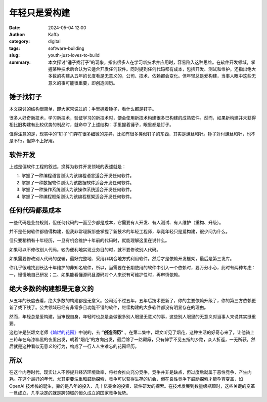 年轻只是爱构建
##################################################

:date: 2024-05-04 12:00
:author: Kaffa
:category: digital
:tags: software-building
:slug: youth-just-loves-to-build
:summary: 本文探讨“锤子找钉子”的现象，指出很多人在学习新技术并应用时，容易陷入这种思维。在软件开发领域，掌握某种技术后会认为它适合开发任何软件。同时提到任何代码都有成本，包括开发、测试和维护。还指出绝大多数的构建从五年的长度看是无意义的，公司、技术、依赖都会变化。但年轻总是爱构建，当事人眼中这些无意义的事可能很重要，即创造阅历。


锤子找钉子
====================

本文探讨的结构很简单，即大家常说过的：手里握着锤子，看什么都是钉子。

很多人好奇新技术，学习新技术，验证学习的新技术时，便会使用新技术构建很多已构建的成熟软件。然而，如果新构建并未获得相比旧构建有比较优势的制品时，就命中了上述结构：手里握着锤子，眼里都是钉子。

值得注意的是，现实中的“钉子”们存在很多细微的差异，比如有很多类似钉子的东西，其实是螺丝和针。锤子对付螺丝和针，也不是不行，但算不上好用。

软件开发
==========

上述是偏软件工程的叙述，换算为软件开发领域的表述就是：

1. 掌握了一种编程语言则认为该编程语言适合开发任何软件。
2. 掌握了一种数据软件则认为该数据软件适合开发任何软件。
3. 掌握了一种操作系统则认为该操作系统适合开发任何软件。
4. 掌握了一种编程框架则认为该编程框架适合开发任何软件。

任何代码都是成本
====================

一些代码是业务规则，但任何代码的一面至少都是成本，它需要有人开发、有人测试、有人维护（重构、升级）。

并不是任何软件都值得构建，但我非常理解那些掌握了新技术的年轻工程师，毕竟年轻只是爱构建，很少问为什么。

但只要稍稍有十年经历，一旦有机会维护十年前的代码时，就能理解这里在说什么。

如果可以不修改别人代码，较为便利地实现业务目的时，就不要修改别人代码。

如果需要修改别人代码的逻辑，最好完整地、采用非耦合地方式利用软件，然后才是依赖开发框架，最后是第三发库。

你几乎很难找到长达十年维护的非知名软件，所以，当需要在长期使用的软件中引入一个依赖时，要万分小心，此时有两种考虑：一，慢慢地自己研发；二、如果能看懂源码且源码对个人来说有可维护性时，再审慎依赖。

绝大多数的构建都是无意义的
========================================

从五年的长度去看，绝大多数的构建都是无意义。公司活不过五年，五年后技术更新了，你的主要依赖升级了，你的第三方依赖更新了或下线了。公共领域已经有非常多且功能不错的软件，继续构建的大多软件都没有明显存在的理由。

然而，年轻总是爱构建，当审视自身，年轻时也总是会做很多别人眼里无意义的事，这些别人眼里的无意义对当事人来说其实挺重要。

这也许是张颂文老师\ `《灿烂的花园》 <https://movie.douban.com/subject/36640254/>`_\ 中说的，去 **“创造阅历”** 。在第二集中，颂文听见了烟花，这种生活的好奇心来了，让他骑上三轮车在乌漆嘛黑的夜里出发，朝着“烟花”的方向出发，最后除了一路颠簸，只有伸手不见五指的乡路，众人折返，一无所获。然后就是这种看似无意义的行为，构成了一行人人生难忘的花园经历。

所以
==========

在这个内卷时代，现实让人不停提升经济环境效率，将社会推向充分竞争，竞争并非是缺点，但过度后就属于恶性竞争，产生内耗。在这个最好的年代，尤其更要注重和鼓励探索，竞争可以获得生存的机会，但在良性竞争下鼓励探索才能孕育变革，如 OpenAI 技术栈的诞生，靠的是八年的投入、几十亿美金的投资、软件研发的探索。在技术发展到数量级瓶颈时，这些关键的变革一旦成立，几乎决定的就是跨领域的恒久成立的国家竞争优势。

